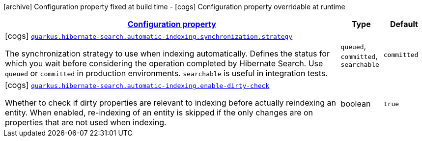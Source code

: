[.configuration-legend]
icon:archive[title=Fixed at build time] Configuration property fixed at build time - icon:cogs[title=Overridable at runtime]️ Configuration property overridable at runtime 

[.configuration-reference, cols="80,.^10,.^10"]
|===

h|[[quarkus-hibernate-search-elasticsearch-config-group-hibernate-search-elasticsearch-runtime-config-automatic-indexing-config_configuration]]link:#quarkus-hibernate-search-elasticsearch-config-group-hibernate-search-elasticsearch-runtime-config-automatic-indexing-config_configuration[Configuration property]
h|Type
h|Default

a|icon:cogs[title=Overridable at runtime] [[quarkus-hibernate-search-elasticsearch-config-group-hibernate-search-elasticsearch-runtime-config-automatic-indexing-config_quarkus.hibernate-search.automatic-indexing.synchronization.strategy]]`link:#quarkus-hibernate-search-elasticsearch-config-group-hibernate-search-elasticsearch-runtime-config-automatic-indexing-config_quarkus.hibernate-search.automatic-indexing.synchronization.strategy[quarkus.hibernate-search.automatic-indexing.synchronization.strategy]`

[.description]
--
The synchronization strategy to use when indexing automatically. 
 Defines the status for which you wait before considering the operation completed by Hibernate Search. 
 Use `queued` or `committed` in production environments. `searchable` is useful in integration tests.
--|`queued`, `committed`, `searchable` 
|`committed`


a|icon:cogs[title=Overridable at runtime] [[quarkus-hibernate-search-elasticsearch-config-group-hibernate-search-elasticsearch-runtime-config-automatic-indexing-config_quarkus.hibernate-search.automatic-indexing.enable-dirty-check]]`link:#quarkus-hibernate-search-elasticsearch-config-group-hibernate-search-elasticsearch-runtime-config-automatic-indexing-config_quarkus.hibernate-search.automatic-indexing.enable-dirty-check[quarkus.hibernate-search.automatic-indexing.enable-dirty-check]`

[.description]
--
Whether to check if dirty properties are relevant to indexing before actually reindexing an entity. 
 When enabled, re-indexing of an entity is skipped if the only changes are on properties that are not used when indexing.
--|boolean 
|`true`

|===